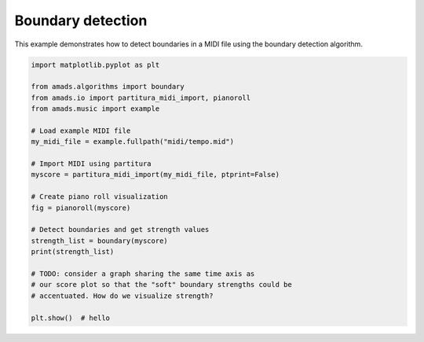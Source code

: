 
.. DO NOT EDIT.
.. THIS FILE WAS AUTOMATICALLY GENERATED BY SPHINX-GALLERY.
.. TO MAKE CHANGES, EDIT THE SOURCE PYTHON FILE:
.. "auto_examples/plot_boundary.py"
.. LINE NUMBERS ARE GIVEN BELOW.

.. only:: html

    .. note::
        :class: sphx-glr-download-link-note

        :ref:`Go to the end <sphx_glr_download_auto_examples_plot_boundary.py>`
        to download the full example code.

.. rst-class:: sphx-glr-example-title

.. _sphx_glr_auto_examples_plot_boundary.py:


Boundary detection
==================

.. GENERATED FROM PYTHON SOURCE LINES 7-9

This example demonstrates how to detect boundaries in a MIDI file using the
boundary detection algorithm.

.. GENERATED FROM PYTHON SOURCE LINES 10-35

.. code-block:: Python


    import matplotlib.pyplot as plt

    from amads.algorithms import boundary
    from amads.io import partitura_midi_import, pianoroll
    from amads.music import example

    # Load example MIDI file
    my_midi_file = example.fullpath("midi/tempo.mid")

    # Import MIDI using partitura
    myscore = partitura_midi_import(my_midi_file, ptprint=False)

    # Create piano roll visualization
    fig = pianoroll(myscore)

    # Detect boundaries and get strength values
    strength_list = boundary(myscore)
    print(strength_list)

    # TODO: consider a graph sharing the same time axis as
    # our score plot so that the "soft" boundary strengths could be
    # accentuated. How do we visualize strength?

    plt.show()  # hello



.. image-sg:: /auto_examples/images/sphx_glr_plot_boundary_001.png
   :alt: plot boundary
   :srcset: /auto_examples/images/sphx_glr_plot_boundary_001.png
   :class: sphx-glr-single-img


.. rst-class:: sphx-glr-script-out

 .. code-block:: none

    /opt/hostedtoolcache/Python/3.10.17/x64/lib/python3.10/site-packages/partitura/io/importmidi.py:575: UserWarning: pitch spelling
      warnings.warn("pitch spelling")
    /opt/hostedtoolcache/Python/3.10.17/x64/lib/python3.10/site-packages/partitura/io/importmidi.py:658: UserWarning: create_part
      part = create_part(
    /opt/hostedtoolcache/Python/3.10.17/x64/lib/python3.10/site-packages/partitura/io/importmidi.py:658: UserWarning: add notes
      part = create_part(
    /opt/hostedtoolcache/Python/3.10.17/x64/lib/python3.10/site-packages/partitura/io/importmidi.py:658: UserWarning: add time sigs and measures
      part = create_part(
    /opt/hostedtoolcache/Python/3.10.17/x64/lib/python3.10/site-packages/partitura/io/importmidi.py:658: UserWarning: tie notes
      part = create_part(
    /opt/hostedtoolcache/Python/3.10.17/x64/lib/python3.10/site-packages/partitura/io/importmidi.py:658: UserWarning: find tuplets
      part = create_part(
    /opt/hostedtoolcache/Python/3.10.17/x64/lib/python3.10/site-packages/partitura/io/importmidi.py:658: UserWarning: done create_part
      part = create_part(
    partitura_convert_part: after pass 1, measures are
    [(1, 0, 1919), ('timesig', 4, 4), ('keysig', 0), (2, 1919, 3839), (3, 3839, 5759), (4, 5759, 7679), (5, 7679, 7681)]
    div_to_quarter: div 1919 qtrs 4.0
    div_to_quarter: div 0 qtrs 0.0
    div_to_quarter: div 3839 qtrs 8.0
    div_to_quarter: div 1919 qtrs 4.0
    div_to_quarter: div 5759 qtrs 12.0
    div_to_quarter: div 3839 qtrs 8.0
    div_to_quarter: div 7679 qtrs 16.0
    div_to_quarter: div 5759 qtrs 12.0
    div_to_quarter: div 7681 qtrs 16.0
    div_to_quarter: div 7679 qtrs 16.0
    div_to_quarter: div 0 qtrs 0.0
    ignoring 0-- Clef sign=G line=2 number=1
    ignoring 0--1919 Measure number=1 name=1
    ignoring 0-- TimeSignature 4/4
    div_to_quarter: div 0 qtrs 0.0
    Tempo start 0.0 tempo 1.6666666666666667
    append_beat_tempo 1.6666666666666667 <amads.core.time_map.MapBeat object at 0x7fc3caeda650>
    ignoring 0-- KeySignature fifths=0, mode=major (C)
    div_to_quarter: div 481 qtrs 1.0020833333333334
    div_to_quarter: div 961 qtrs 2.002083333333333
    div_to_quarter: div 1440 qtrs 3.0
    Tempo start 3.0 tempo 1.8333318055568286
    append_beat_tempo 1.8333318055568286 <amads.core.time_map.MapBeat object at 0x7fc3caed8d00>
    div_to_quarter: div 1441 qtrs 3.002083333333333
    div_to_quarter: div 1919 qtrs 3.997916666666667
    ignoring 1919--3839 Measure number=2 name=2
    div_to_quarter: div 1921 qtrs 4.002083333333333
    div_to_quarter: div 2401 qtrs 5.002083333333333
    div_to_quarter: div 2880 qtrs 6.0
    Tempo start 6.0 tempo 1.499999250000375
    append_beat_tempo 1.499999250000375 <amads.core.time_map.MapBeat object at 0x7fc3caed99f0>
    div_to_quarter: div 2881 qtrs 6.002083333333333
    div_to_quarter: div 3361 qtrs 7.002083333333333
    div_to_quarter: div 3839 qtrs 7.997916666666667
    ignoring 3839--5759 Measure number=3 name=3
    div_to_quarter: div 3841 qtrs 8.002083333333333
    div_to_quarter: div 4320 qtrs 9.0
    Tempo start 9.0 tempo 2.0
    append_beat_tempo 2.0 <amads.core.time_map.MapBeat object at 0x7fc3caed99c0>
    div_to_quarter: div 4321 qtrs 9.002083333333333
    div_to_quarter: div 4801 qtrs 10.002083333333333
    div_to_quarter: div 5281 qtrs 11.002083333333333
    div_to_quarter: div 5759 qtrs 11.997916666666667
    ignoring 5759--7679 Measure number=4 name=4
    div_to_quarter: div 5760 qtrs 12.0
    Tempo start 12.0 tempo 1.6666666666666667
    append_beat_tempo 1.6666666666666667 <amads.core.time_map.MapBeat object at 0x7fc3caedbaf0>
    div_to_quarter: div 5761 qtrs 12.002083333333333
    div_to_quarter: div 6241 qtrs 13.002083333333333
    div_to_quarter: div 6720 qtrs 14.0
    Tempo start 14.0 tempo 1.8333318055568286
    append_beat_tempo 1.8333318055568286 <amads.core.time_map.MapBeat object at 0x7fc3caed8130>
    div_to_quarter: div 6721 qtrs 14.002083333333333
    div_to_quarter: div 7201 qtrs 15.002083333333333
    div_to_quarter: div 7679 qtrs 15.997916666666667
    ignoring 7679--7681 Measure number=5 name=5
    BEGIN retie_note ['Note', 3.002083333333333, 0.9958333333333333, None, 65, 'n3', True, <partitura.score.Note object at 0x7fc3caedb040>]
    GROUP BEFORE:  [['Note', 3.002083333333333, 0.9958333333333333, None, 65, 'n3', True, <partitura.score.Note object at 0x7fc3caedb040>], ['Note', 3.997916666666667, 0.004166666666666667, None, 65, 'n3a', True, <partitura.score.Note object at 0x7fc3caedb730>]]
    BEGIN retie_note ['Note', 4.0, 0, None, 65, 'n3a', True, <partitura.score.Note object at 0x7fc3caedb730>]
    BEGIN retie_note ['Note', 7.002083333333333, 0.9958333333333333, None, 71, 'n7', True, <partitura.score.Note object at 0x7fc3caed9030>]
    GROUP BEFORE:  [['Note', 7.002083333333333, 0.9958333333333333, None, 71, 'n7', True, <partitura.score.Note object at 0x7fc3caed9030>], ['Note', 7.997916666666667, 0.004166666666666667, None, 71, 'n7a', True, <partitura.score.Note object at 0x7fc3caedb6d0>]]
    BEGIN retie_note ['Note', 8.0, 0, None, 71, 'n7a', True, <partitura.score.Note object at 0x7fc3caedb6d0>]
    BEGIN retie_note ['Note', 11.002083333333333, 0.9958333333333333, None, 71, 'n11', True, <partitura.score.Note object at 0x7fc3caed8eb0>]
    GROUP BEFORE:  [['Note', 11.002083333333333, 0.9958333333333333, None, 71, 'n11', True, <partitura.score.Note object at 0x7fc3caed8eb0>], ['Note', 11.997916666666667, 0.004166666666666667, None, 71, 'n11a', True, <partitura.score.Note object at 0x7fc3caeda260>]]
    BEGIN retie_note ['Note', 12.0, 0, None, 71, 'n11a', True, <partitura.score.Note object at 0x7fc3caeda260>]
    BEGIN retie_note ['Note', 15.002083333333333, 0.9958333333333333, None, 67, 'n15', True, <partitura.score.Note object at 0x7fc3caed9930>]
    GROUP BEFORE:  [['Note', 15.002083333333333, 0.9958333333333333, None, 67, 'n15', True, <partitura.score.Note object at 0x7fc3caed9930>], ['Note', 15.997916666666667, 0.004166666666666667, None, 67, 'n15a', True, <partitura.score.Note object at 0x7fc3caeda080>]]
    BEGIN retie_note ['Note', 16.0, 0, None, 67, 'n15a', True, <partitura.score.Note object at 0x7fc3caeda080>]
    Something is wrong; could not find measure for ['Note', 16.0, 0, None, 67, 'n15a', True, <partitura.score.Note object at 0x7fc3caeda080>]
    draw note from 0.0 to 1.0020833333333334 at 66.5
    draw note from 1.0020833333333334 to 2.002083333333333 at 63.5
    draw note from 2.002083333333333 to 3.002083333333333 at 66.5
    draw note from 3.002083333333333 to 4.0 at 64.5
    draw note from 4.002083333333333 to 5.002083333333333 at 66.5
    draw note from 5.002083333333333 to 6.002083333333333 at 63.5
    draw note from 6.002083333333333 to 7.002083333333333 at 66.5
    draw note from 7.002083333333333 to 8.0 at 70.5
    draw note from 8.002083333333333 to 9.002083333333333 at 68.5
    draw note from 9.002083333333333 to 10.002083333333333 at 70.5
    draw note from 10.002083333333333 to 11.002083333333333 at 73.5
    draw note from 11.002083333333333 to 12.0 at 70.5
    draw note from 12.002083333333333 to 13.002083333333333 at 68.5
    draw note from 13.002083333333333 to 14.002083333333333 at 66.5
    draw note from 14.002083333333333 to 15.002083333333333 at 63.5
    draw note from 15.002083333333333 to 16.0 at 66.5
    [(0.0, 1), (1.0020833333333334, 0.0), (2.002083333333333, 0.0792702879157893), (3.002083333333333, 0.05249999787500048), (4.002083333333333, 0.05354116478155189), (5.002083333333333, 0.07874999681250064), (6.002083333333333, 0.05625000093749986), (7.002083333333333, 0.25), (8.002083333333333, 0.08854116628155156), (9.002083333333333, 0.052499997875000426), (10.002083333333333, 0.07874999681250064), (11.002083333333333, 0.07874999681250064), (12.002083333333333, 0.05354116478155189), (13.002083333333333, 0.052499997875000426), (14.002083333333333, 0.07874999681250064), (15.002083333333333, 0.0)]





.. rst-class:: sphx-glr-timing

   **Total running time of the script:** (0 minutes 0.620 seconds)


.. _sphx_glr_download_auto_examples_plot_boundary.py:

.. only:: html

  .. container:: sphx-glr-footer sphx-glr-footer-example

    .. container:: sphx-glr-download sphx-glr-download-jupyter

      :download:`Download Jupyter notebook: plot_boundary.ipynb <plot_boundary.ipynb>`

    .. container:: sphx-glr-download sphx-glr-download-python

      :download:`Download Python source code: plot_boundary.py <plot_boundary.py>`

    .. container:: sphx-glr-download sphx-glr-download-zip

      :download:`Download zipped: plot_boundary.zip <plot_boundary.zip>`


.. only:: html

 .. rst-class:: sphx-glr-signature

    `Gallery generated by Sphinx-Gallery <https://sphinx-gallery.github.io>`_
